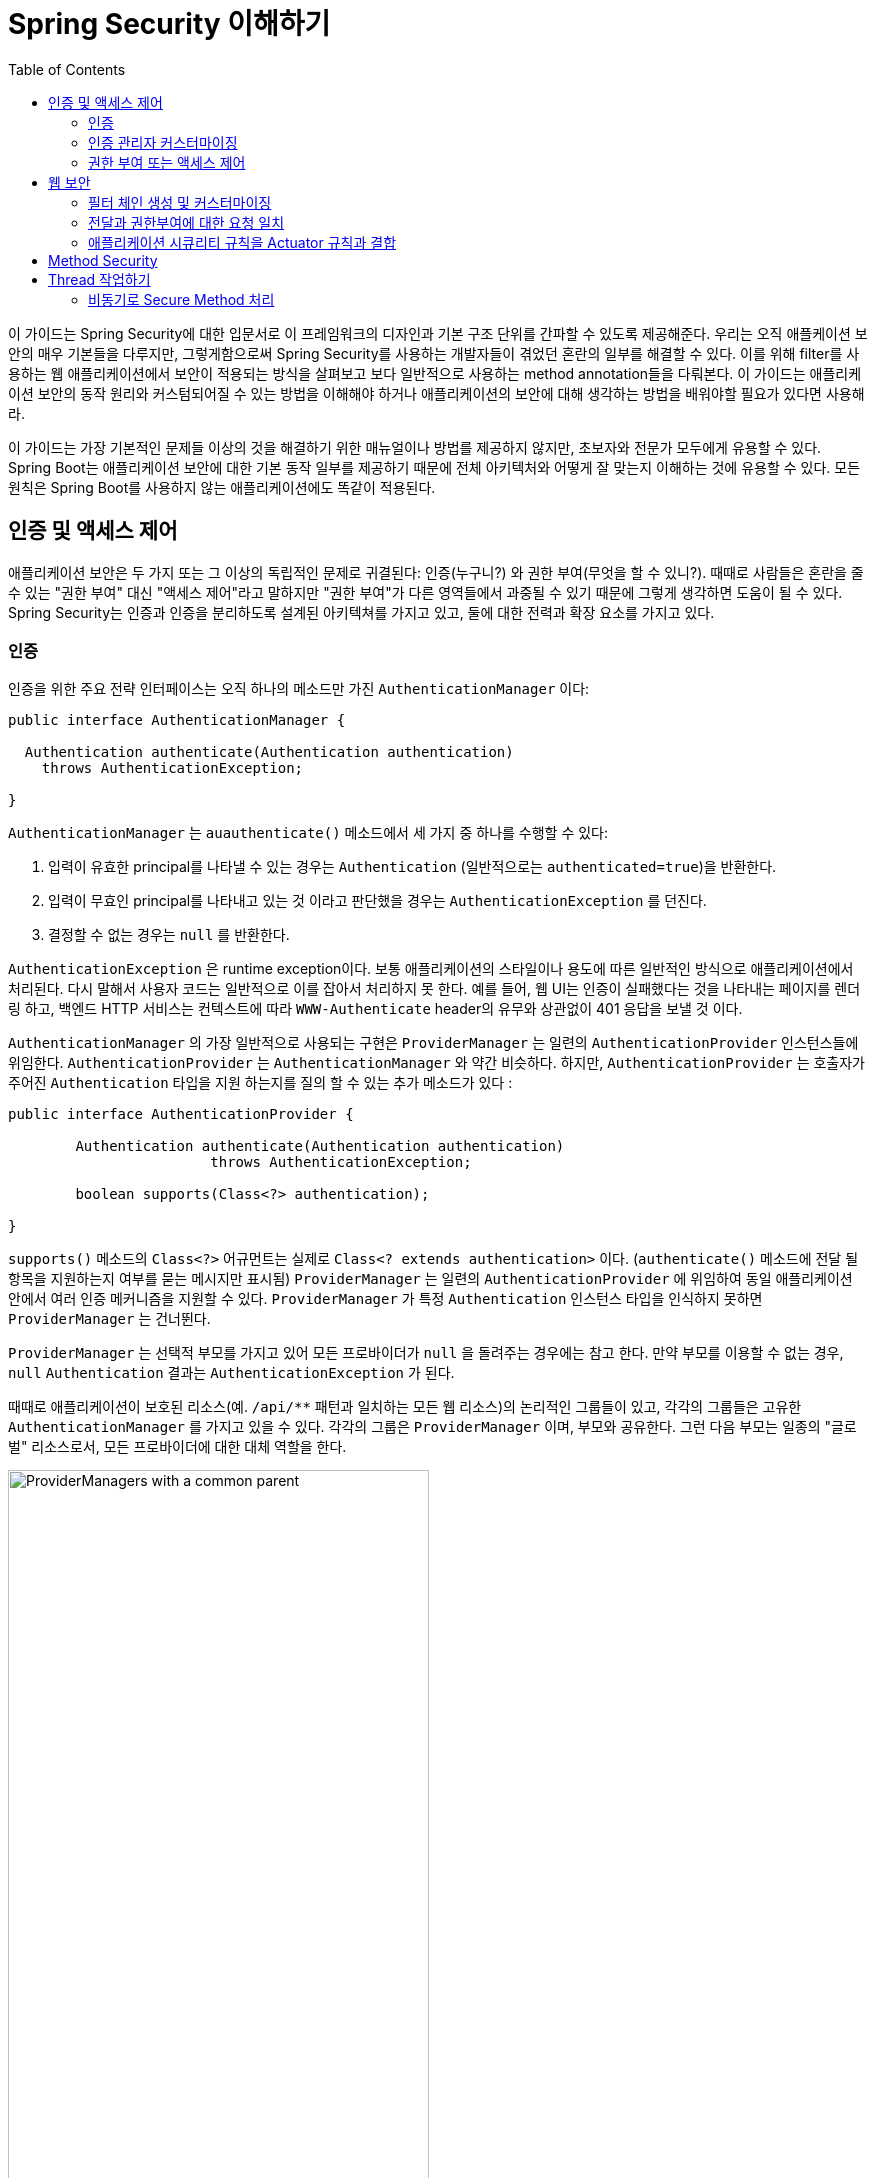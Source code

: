 :toc:
:all: {asterisk}{asterisk}
:images: https://github.com/heowc/top-spring-security-architecture-translation-kr/raw/master/images

= Spring Security 이해하기

이 가이드는 Spring Security에 대한 입문서로 이 프레임워크의 디자인과 기본 구조 단위를 간파할 수 있도록 제공해준다. 우리는 오직 애플케이션 보안의 매우 기본들을 다루지만, 그렇게함으로써 Spring Security를 사용하는 개발자들이 겪었던 혼란의 일부를 해결할 수 있다. 이를 위해 filter를 사용하는 웹 애플리케이션에서 보안이 적용되는 방식을 살펴보고 보다 일반적으로 사용하는 method annotation들을 다뤄본다. 이 가이드는 애플리케이션 보안의 동작 원리와 커스텀되어질 수 있는 방법을 이해해야 하거나 애플리케이션의 보안에 대해 생각하는 방법을 배워야할 필요가 있다면 사용해라.

이 가이드는 가장 기본적인 문제들 이상의 것을 해결하기 위한 매뉴얼이나 방법를 제공하지 않지만, 초보자와 전문가 모두에게 유용할 수 있다. Spring Boot는 애플리케이션 보안에 대한 기본 동작 일부를 제공하기 때문에 전체 아키텍처와 어떻게 잘 맞는지 이해하는 것에 유용할 수 있다. 모든 원칙은 Spring Boot를 사용하지 않는 애플리케이션에도 똑같이 적용된다.


== 인증 및 액세스 제어

애플리케이션 보안은 두 가지 또는 그 이상의 독립적인 문제로 귀결된다: 인증(누구니?) 와 권한 부여(무엇을 할 수 있니?). 때때로 사람들은 혼란을 줄 수 있는 "권한 부여" 대신 "액세스 제어"라고 말하지만 "권한 부여"가 다른 영역들에서 과중될 수 있기 때문에 그렇게 생각하면 도움이 될 수 있다. Spring Security는 인증과 인증을 분리하도록 설계된 아키텍쳐를 가지고 있고, 둘에 대한 전력과 확장 요소를 가지고 있다.


=== 인증

인증을 위한 주요 전략 인터페이스는 오직 하나의 메소드만 가진 `AuthenticationManager` 이다:

[source, java]
----
public interface AuthenticationManager {

  Authentication authenticate(Authentication authentication)
    throws AuthenticationException;

}
----

`AuthenticationManager` 는 `auauthenticate()` 메소드에서 세 가지 중 하나를 수행할 수 있다:

1. 입력이 유효한 principal를 나타낼 수 있는 경우는 `Authentication` (일반적으로는 `authenticated=true`)을 반환한다.

2. 입력이 무효인 principal를 나타내고 있는 것 이라고 판단했을 경우는 `AuthenticationException` 를 던진다.

3. 결정할 수 없는 경우는 `null` 를 반환한다.

`AuthenticationException` 은 runtime exception이다. 보통 애플리케이션의 스타일이나 용도에 따른 일반적인 방식으로 애플리케이션에서 처리된다. 다시 말해서 사용자 코드는 일반적으로 이를 잡아서 처리하지 못 한다. 예를 들어, 웹 UI는 인증이 실패했다는 것을 나타내는 페이지를 렌더링 하고, 백엔드 HTTP 서비스는 컨텍스트에 따라 `WWW-Authenticate` header의 유무와 상관없이 401 응답을 보낼 것 이다.

`AuthenticationManager` 의 가장 일반적으로 사용되는 구현은 `ProviderManager` 는 일련의 `AuthenticationProvider` 인스턴스들에 위임한다. `AuthenticationProvider` 는 `AuthenticationManager` 와 약간 비슷하다. 하지만, `AuthenticationProvider` 는 호출자가 주어진 `Authentication` 타입을 지원 하는지를 질의 할 수 있는 추가 메소드가 있다 :

[source, java]
----
public interface AuthenticationProvider {

	Authentication authenticate(Authentication authentication)
			throws AuthenticationException;

	boolean supports(Class<?> authentication);

}
----

`supports()` 메소드의 `Class<?>` 어규먼트는 실제로 `Class<? extends authentication>` 이다. (`authenticate()` 메소드에 전달 될 항목을 지원하는지 여부를 묻는 메시지만 표시됨) `ProviderManager` 는 일련의 `AuthenticationProvider` 에 위임하여 동일 애플리케이션 안에서 여러 인증 메커니즘을 지원할 수 있다. `ProviderManager` 가 특정 `Authentication` 인스턴스 타입을 인식하지 못하면 `ProviderManager` 는 건너뛴다.

`ProviderManager` 는 선택적 부모를 가지고 있어 모든 프로바이더가 `null` 을 돌려주는 경우에는 참고 한다. 만약 부모를 이용할 수 없는 경우, `null` `Authentication` 결과는 `AuthenticationException` 가 된다.

때때로 애플리케이션이 보호된 리소스(예. `/api/{all}` 패턴과 일치하는 모든 웹 리소스)의 논리적인 그룹들이 있고, 각각의 그룹들은 고유한 `AuthenticationManager` 를 가지고 있을 수 있다. 각각의 그룹은 `ProviderManager` 이며, 부모와 공유한다. 그런 다음 부모는 일종의 "글로벌" 리소스로서, 모든 프로바이더에 대한 대체 역할을 한다.

.`ProviderManager` 를 사용하는 `AuthenticationManager` 계층 구조
image::{images}/authentication.png[ProviderManagers with a common parent,70%]


=== 인증 관리자 커스터마이징

Spring Security는 당신의 애플리케이션에 설정된 공통 인증 관리자 기능을 신속하게 가져올 수 있는 몇 가지 구성 헬퍼를 제공한다. 가장 일반적으로 사용되는 헬퍼는 in-memory, JDBC 또는 LDAP 사용자 세부 정보를 설정하거나 사용자 정의 `UserDetailsService` 를 추가 하는데 유용한 `AuthenticationManagerBuilder` 이다. 다음은 전역 (부모) `AuthenticationManager` 를 구성하는 애플리케이션의 예이다:

[source, java]
----
@Configuration
public class ApplicationSecurity extends WebSecurityConfigurerAdapter {

   ... // web stuff here

  @Autowired
  public initialize(AuthenticationManagerBuilder builder, DataSource dataSource) {
    builder.jdbcAuthentication().dataSource(dataSource).withUser("dave")
      .password("secret").roles("USER");
  }

}
----

이 예제는 웹 애플리케이션과 관련되어 있지만 `AuthenticationManagerBuilder` 의 사용법은 보다 광범위하게 적용될 수 있다 (웹 애플리케이션 시큐리티 구현 방법에 대한 자세한 내용은 아래 참조). `AuthenticationManagerBuilder` 는 `@Bean` 의 메소드에 `@Autowired` 된다는 점에 유의해라. 이것은 전역 (부모) `AuthenticationManager` 를 만드는 부분이다. 대조적으로 우리가 이 방법으로 했을 경우:

[source, java]
----
@Configuration
public class ApplicationSecurity extends WebSecurityConfigurerAdapter {

  @Autowired
  DataSource dataSource;

   ... // web stuff here

  @Override
  public configure(AuthenticationManagerBuilder builder) {
    builder.jdbcAuthentication().dataSource(dataSource).withUser("dave")
      .password("secret").roles("USER");
  }

}
----

(configurer의 메소드의 `@Override` 를 사용하면) `AuthenticationManagerBuilder` 는 오직 "local" `AuthenticationManager` 를 구축하는데 사용된다. Spring Boot에서는 전역 Bean을 다른 bean에 `@Autowired` 할 수는 있지만, 명시적으로 직접 노출하지 않는 한 지역 Bean으로는 할 수 없다.

Spring Boot는 `AuthenticationManager` 타입의 Bean을 제공함으로써 먼저 차지하지 않는 한 (하나의 user만 가진) 기본 전역 `AuthenticationManager` 를 제공한다. 기본값은 사용자 정의 전역 `AuthenticationManager` 를 적극적으로 필요로 하지 않는다면, 걱정할 필요가 없을 정도로 충분히 안전하다. `AuthenticationManager` 를 만드는 설정을 하는 경우는 보호하고 있는 리소스에 대해서 지역적으로 수행할 수 있고 전역의 기본에 대해서는 걱정하지 마라.


=== 권한 부여 또는 액세스 제어

일단 인증이 성공하면 권한 부여단계로 넘어갈 수 있으며, 여기서 핵심 전략은 `AccessDecisionManager` 이다. 프레임워크가 제공하는 세 가지 구현하고 `ProviderManager` 와 약간 비슷한 `AccessDecisionVoter` 의 3개 대표 모두가 `AuthenticationProviders` 에 위임한다.

`AccessDecisionVoter` 는 `Authentication` (principal를 나타냄) 와 `ConfigAttributes` 로 꾸며진 안전한 `Object` 를 주시한다.

[source, java]
----
boolean supports(ConfigAttribute attribute);

boolean supports(Class<?> clazz);

int vote(Authentication authentication, S object,
        Collection<ConfigAttribute> attributes);
----

`Object` 는 `AccessDecisionManager` 와 `AccessDecisionVoter` 의 시그니처에서 완전히 일반화 되어 있다 - 이 객체는 사용자가 액세스 하고자 하는 모든 것을 나타낸다 (웹 리소스 또는 Java 클래스의 메도드가 가장 일반적인 두 가지 케이스이다). `ConfigAttributes` 는 또한 상당히 일반적이어서, 액세스에 필요한 권한 수준을 결정하는 일부 메타 데이터로 꾸며진 안전한 `Object` 를 나타낸다. `ConfigAttribute` 는 인터페이스이지만 매우 일반적인 하나의 메소드만 가지고 있고 `String` 반환하기 때문에, 이 문자열은 어떤 식 으로든 리소스 소유자의 의도를 인코딩하여 누가 액세스 할 수 있는지에 대한 규칙을 표현한다. 전형적인 `ConfigAttribute` 는 사용자 역할의 이름 (예 : `ROLE_ADMIN` 또는 `ROLE_AUDIT`)이며, 특수 형식 (예 : `ROLE_` 접두어)을 갖거나 평가해야하는 표현식을 나타낸다.

대부분의 사람들은 `AffirmativeBased` 인 기본 `AccessDecisionManager` 를 사용한다. (유권자가 거부하지 않으면 액세스가 허용한다). 모든 사용자 정의는 유권자가 새로운 경향을 추가하거나 기존의 방식을 수정하는 경향이 있다.

`isFullyAuthenticated() && hasRole('FOO')` 와 같이 Spring Expression Language (SpEL) 표현식인 `ConfigAttributes` 를 사용하는 것은 매우 일반적이다. 이는 표현식을 처리하고 컨텍스트를 작성할 수있는 `AccessDecisionVoter` 를 지원한다. 처리 할 수있는 표현식 범위를 확장하려면 `SecurityExpressionRoot` 및 때로는 `SecurityExpressionHandler` 의 사용자 정의 구현이 필요하다.


== 웹 보안

웹 티어 (UI 및 HTTP 백엔드)의 Spring Security는 Servlet `Filters` 를 기반으로 하므로 일반적으로 먼저 `Filters` 의 역할을 살펴 보는 것이 도움이 된다. 아래 그림은 단일 HTTP 요청에 대한 핸들러의 일반적인 계층화를 보여준다.

image::{images}/filters.png[서블릿에 위임하는 필터 체인,70%]

클라이언트는 앱에 요청을 보내고 컨테이너는 요청 URI의 경로를 기반으로 어떤 필터와 서블릿을 적용 할지를 결정한다. 하나의 서블릿이 하나의 요청을 처리 할 수 ​​있지만, 필터는 체인을 형성하여 순서가 매겨지며 실제로 요청 자체를 처리하려는 경우 필터가 나머지 체인을 거부 할 수 있다. 필터는 또한 다운스트림 필터 과 서블릿에서 사용된 요청 또는 응답을 수정할 수 있다. 필터 체인의 순서는 매우 중요하며, Spring Boot는 두 가지 메커니즘을 통해 이를 관리한다. 하나는 `Filter` 타입의 `@Beans` 는 `@Order` 를 갖거나 `Ordered` 를 구현할 수 있고, 다른 하나는 자체적으로 API의 일부로 주문한 `FilterRegistrationBean` 의 일부가 될 수 있다는 것 이다. 일부 상용 필터는 자신의 상수를 정의하여 서로 상대적인 순서를 알려준다 (예: Spring Session의 `SessionRepositoryFilter` 는 `DEFAULT_ORDER` 가 `Integer.MIN_VALUE + 50` 이며 체인의 초기 단계에있는 것이 좋지만 이전에 오는 다른 필터는 배제하지 않는다).

Spring Security는 체인에 하나의 `Filter` 로 설치되며, 그것의 구체적인 타입은 `FilterChainProxy` 이다. Spring Boot 애플리케이션에서 시큐티티 필터는 `ApplicationContext` 의 `@Bean` 이며 모든 요청에 적용되도록 기본적으로 설치된다. `SecurityProperties.DEFAULT_FILTER_ORDER` 에 정의된 위치에 설치되며, `FilterRegistrationBean.REQUEST_WRAPPER_FILTER_MAX_ORDER` (Spring Boot 애플리케이션이 요청을 감싸고 동작을 수정하는 경우 필터가 기대하는 최대 순서)에 의해 고정된다. 컨테이너의 관점에서 Spring Security는 단일 필터이지만, 그 안에는 특별한 역할을 하는 추가 필터가 있다. 여기에 그림이 있다.

.Spring Security는 하나의 물리적인 `Filter` 이지만 내부 필터 체인에 대한 처리를 위임한다
image::{images}/security-filters.png[Spring Security 필터,70%]

실제로 시큐리티 필터에는 간접적인 계층이 하나 더 있다. 일반적으로 컨테이너에 `DelegatingFilterProxy` 로 설치되며, `DelegatingFilterProxy` 는 스프링 `@Bean` 일 필요는 없다. 프록시는 항상 `@Bean` 인 `FilterChainProxy` 에 위임한다. 일반적으로 고정된 이름은 `springSecurityFilterChain` 이다. `FilterChainProxy` 는 내부적으로 필터의 체인(또는 체인)으로 나열된 모든 보안 로직을 포함한다. 모든 필터에는 동일한 API가 있고 (모두 Servlet 사양의 '필터'인터페이스를 구현합니다), 그들 모두 나머지 체인을 거부 할 수 있는 기회를 갖고 있다.

여러개의 필터 체인은 모두 컨테이너에 알려지지 않고 동일 최상위 레벨에 있는 `FilterChainProxy` 안에서 `Spring Security` 에 의해 모두 관리된다. Spring Securiy 필터는 필터 체인의 리스트를 포함하고, 그것과 일치하는 첫 번째 체인에 요청을 보낸다. 아래 그림은 요청 경로 (`/foo/{all}` 가 `/{all}` 앞에 일치)와 일치하는 경우 발생하는 발송을 보여준다. 이것은 매우 일반적이지만 요청을 일치시키는 유일한 방법은 아니다. 이 디스패치 프로세스의 가장 중요한 특징은 하나의 체인만 요청을 처리한다는 것 이다.

.Spring Security `FilterChainProxy` 는 일치하는 첫 번째 체인에 요청을 전달한다.
image::{images}/security-filters-dispatch.png[Security Filter Dispatch,70%]

사용자 지정 security 설정이 없는 바닐라 Spring Boot 애플리케이션에는 여러 개의 (n이라고 부름) 필터 체인이 있으며, 일반적으로 n=6이다. 첫 번째 (n-1) 체인은 `/css/{all}` 및 `/images/{all}` 와 같은 정적 리소스 패턴과 에러 뷰 `/error` 를 무시하기 위한 것 이다 (경로는 `SecurityProperties` 설정 빈에서 `security.ignored` 를 사용하여 사용자가 제어 할 수 있다). 마지막 체인은 모든 경로 `/{all}` 와 일치하며 인증, 권한 부여, 예외 처리, 세션 처리, 헤더 쓰기 등을 위한 논리를 포함하여 더 활동적이다. 기본적으로 이 체인에 총 11개의 필터가 있지만, 일반적으로 사용자는 어떤 필터가 사용되는지, 언제 사용되는지에 대해 스스로 신경을 쓸 필요가 없다.

NOTE: 특히 Spring Boot 애플리케이션에서 Spring Security 내부의 모든 필터를 알 수 없다는 사실은 중요하다. `Filter` 타입의 모든 `@Beans` 은 기본적으로 컨테이너에 자동으로 등록 된다. 따라서 사용자 정의 필터를 시큐리티 체인에 추가하려면, `@Bean` 으로 만들거나 명시적으로 컨테이너 등록을 비활성화하는 `FilterRegistrationBean` 으로 포장하지 않아야 한다.


=== 필터 체인 생성 및 커스터마이징

Spring Boot 앱(`/**` 의 요청 일치자)의 기본 fallback 필터 체인은 `SecurityProperties.BASIC_AUTH_ORDER` 라는 미리 정의된 순서를 가진다. `security.basic.enabled=false` 를 설정하여 완전히 비활성화 할 수 있다. 그렇지 않으면 그것을 fallback으로 사용하고 더 낮은 순위의 다른 규칙을 정의 할 수 있다. 그렇게하려면 `WebSecurityConfigurerAdapter`(또는 `WebSecurityConfigurer`)타입의 `@Bean` 을 추가하고 `@Order` 로 클래스를 꾸며라. 예:

[source, java]
----
@Configuration
@Order(SecurityProperties.BASIC_AUTH_ORDER - 10)
public class ApplicationConfigurerAdapter extends WebSecurityConfigurerAdapter {
  @Override
  protected void configure(HttpSecurity http) throws Exception {
    http.antMatcher("/foo/**")
     ...;
  }
}
----

이 Bean은 Spring Security가 새로운 필터 체인을 추가하고 fallback하기 전에 그것을 정렬하게 할 것 이다.

많은 애플리케이션은 하나의 자원 집합에 대해서 다른 규칙과는 완전히 다른 액세스 규칙을 가진다. 예를 들어 UI와 API를 호스팅하는 애플리케이션은 UI 부분의 로그인 페이지로 리디렉션되는 쿠키 기반 인증과 API 부분에 대한 인증되지 않은 요청에 대한 401 응답의 토큰 기반 인증을 지원할 수 있다. 각 자원 세트에는 고유 한 순서와 자신만의 요청 일치자를 가진 자체 `WebSecurityConfigurerAdapter` 가 있다. 일치하는 규칙이 겹쳐지면 가장 먼저 정해진 필터 체인이 이길 것 이다.


=== 전달과 권한부여에 대한 요청 일치

시큐리티 필터 체인 (또는 `WebSecurityConfigurerAdapter` 와 동일하게)에는 HTTP 요청에 적용할지 여부를 결정하는데 사용되는 요청 일치자가 있다. 특정 필터 체인을 적용하기로 결정하면, 다른 필터 체인은 적용되지 않는다. 하지만 필터 체인 내에서 `HttpSecurity` 구성자에 추가 일치자를 설정하여 보다 세분화된 권한 제어 권한을 가질 수 있다. 예:

[source, java]
----
@Configuration
@Order(SecurityProperties.BASIC_AUTH_ORDER - 10)
public class ApplicationConfigurerAdapter extends WebSecurityConfigurerAdapter {
  @Override
  protected void configure(HttpSecurity http) throws Exception {
    http.antMatcher("/foo/**")
      .authorizeRequests()
        .antMatchers("/foo/bar").hasRole("BAR")
        .antMatchers("/foo/spam").hasRole("SPAM")
        .anyRequest().isAuthenticated();
  }
}
----

Spring Security를 구성하면서 가장 실수하기 쉬운 것 중 하나는 이러한 프로세스가 다른 프로세스에 적용된다는 것을 잊어버리는 것 이다. 하나는 전체 필터 체인에 대한 요청 일치자이고, 다른 하나는 적용할 액세스 규칙을 선택하는 것 이다.


=== 애플리케이션 시큐리티 규칙을 Actuator 규칙과 결합

관리 엔드 포인트용 Spring Boot Actuator를 사용하는 경우, 보안을 유지하기를 원할 것 이다. 실제로 Actuator를 안전한 애플리케이션에 추가하면 Actuator 엔드 포인트에만 적용되는 추가 필터 체인이 생긴다. Actuator 엔드 포인트와 일치하는 요청 일치자를 사용하여 정의되며 `ManagementServerProperties.BASIC_AUTH_ORDER` 의 순서는 기본 `SecurityProperties` fallback 필터보다 5작기 때문에, fallback 전에 참조된다.

애플리케이션 시큐리티 규칙을 Actuator 엔드 포인트에 적용하려면 Actuator 보다 먼저 정렬된 필터 체인과 모든 Actuator 엔드 포인트을 포함하는 요청 일치자를 추가 할 수 있다. Actuator 엔드 포인트에 대한 기본 시큐리티 설정을 선호하는 경우, 가장 쉬운 방법은 Actuator보다 나중에 자신의 필터를 추가하는 것 이다 (예 : `ManagementServerProperties.BASIC_AUTH_ORDER + 1`). 예:

[source, java]
----
@Configuration
@Order(ManagementServerProperties.BASIC_AUTH_ORDER + 1)
public class ApplicationConfigurerAdapter extends WebSecurityConfigurerAdapter {
  @Override
  protected void configure(HttpSecurity http) throws Exception {
    http.antMatcher("/foo/**")
     ...;
  }
}
----

NOTE: 웹 티어의 Spring Security는 현재 서블릿 API에 묶여 있으므로 임베디드 또는 기타 서블릿 컨테이너에서 앱을 실행할 때만 적용된다. 그러나 Spring MVC 또는 나머지 Spring 웹 스택에 연결되지 않으므로 모든 서블릿 애플리케이션에서 사용할 수 있다. 예를 들어 JAX-RS를 사용하는 애플리케이션일 수 있다.


== Method Security

Spring Security는 웹 애플리케이션 보안을 지원할뿐 아니라 자바 메소드 실행에 액세스 규칙을 적용 할 수 있도록 지원한다. Spring Security의 경우 이것은 "보호된 자원"
과 다른 유형이다. 사용자의 경우 동일한 형식의 `ConfigAttribute` 문자열 (예: 역할 또는 표현식)을 사용하지만 코드의 다른 위치에서 액세스 규칙이 선언됨을 의미한다. 첫 번째 단계는 method secuirty를 가능하게 하는 것 이다 (예: 앱의 최상위 레벨 구성):

[source, java]
----
@SpringBootApplication
@EnableGlobalMethodSecurity(securedEnabled = true)
public class SampleSecureApplication {
}
----

그런 다음 메소드 자원을 직접 꾸밀 수 있다. 예.

[source, java]
----
@Service
public class MyService {

  @Secured("ROLE_USER")
  public String secure() {
    return "Hello Security";
  }

}
----

이 샘플은 secure method가 있는 서비스이다. 만약 Spring이 이런 타입의 `@Bean` 을 생성하면 메소드가 실제로 실행되기 전에 호출자가 시큐리티 인터셉터를 통과해야 한다. 액세스가 거부되면 호출자는 실제 메소드 결과 대신 `AccessDeniedException` 을 가져온다.

`@PreAuthorize` 와 `@PostAuthorize` 같은 시큐리티 제약 조건을 적용하는 메서드에 사용할 수 있는 다른 애노테이션이 있으며, 메소드 매개 변수 및 반환 값에 대한 참조를 포함하는 표현식을 작성할 수 있다.

TIP: 웹 시큐리티과 메소드 시큐리티를 결합하는 것은 흔하지 않다. 필터 체인은 인증 및 로그인 페이지로의 리디렉션 등과 같은 사용자 경험 기능을 제공하며, 메서드 시큐리티는 보다 세부적인 수준의 보호 기능을 제공한다.


== Thread 작업하기

Spring Security는 근본적으로 thread bound 이다. 왜냐하면 현재 인증된 principal을 다양한 다운스트림 소비자들이 사용할 수 있도록 해야하기 때문이다. 기본 구조 단위는 `Authentication` 을 포함 할 수 있는 `SecurityContext` 이다 (사용자가 로그인하면 명시적으로 인증된 `Authentication` 이 된다). `SecurityContextHolder` 의 정적 편의(?) 메소드를 통해 항상 `SecurityContext` 에 액세스하고 조작 할 수 있다. `SecurityContextHolder` 는 `TheadLocal` 을 조작한다. 예.

[source, java]
----
SecurityContext context = SecurityContextHolder.getContext();
Authentication authentication = context.getAuthentication();
assert(authentication.isAuthenticated);
----

사용자 애플리케이션 코드에서 이 작업을 수행하는 것은 일반적이지 **않지만**, 예를 들어 사용자 정의 인증 필터를 작성해야하는 경우 유용 할 수 있다 (그렇더라도 `SecurityContextHolder` 를 사용할 필요가 없는 곳에서 사용할 수 있는 Spring Security에 기본 클래스가 있다).

웹 엔드 포인트에서 현재 인증된 사용자에게 액세스해야하는 경우, `@RequestMapping` 에서 메소드 매개 변수를 사용할 수 있다. 예:

[source, java]
----
@RequestMapping("/foo")
public String foo(@AuthenticationPrincipal User user) {
  ... // do stuff with user
}
----

이 애노테이션은 현재 `Authentication` 을 `SecurityContext` 에서 꺼내서 `getPrincipal()` 메소드를 호출해 메소드 매개 변수로 생성한다. `Authentication` 의 `Principal` 타입은 인증을 확인하는데 사용되는 `AuthenticationManager` 에 따라 달라지므로, 사용자 데이터에 대한 타입 안전 참조를 얻는 것이 유용 할 수 있다.

Spring Security를 사용 중 이면 `HttpServletRequest` 의 `Principal` 은 `Authentication` 타입이므로, 직접 사용할 수도 있다:

[source, java]
----
@RequestMapping("/foo")
public String foo(Principal principal) {
  Authentication authentication = (Authentication) principal;
  User = (User) authentication.getPrincipal();
  ... // do stuff with user
}
----

때때로 Spring Security가 사용되지 않을 때 작동하는 코드를 작성해야 하는 경우에 유용 할 수 있다 (`Authentication` 클래스를 로드하는 것에 대해 더 방어해야 합니다).


=== 비동기로 Secure Method 처리

`SecurityContext` 가 thread bound 이기 때문에 백그라운드 처리에서 secure method를 호출하는 호출하려는 경우, 예를 들면 `@Async` 에서 컨텍스트가 전달되는지 확인해야 한다. 이것은 백그라운드에서 실행되는 작업 (`Runnable`, `Callable` 등)으로 `SecurityContext` 를 래핑하는 것으로 귀결된다. Spring Security는 `Runnable` 과 `Callable` 에 대한 랩퍼와 같은 좀 더 쉬운 헬퍼을 제공한다. `SecurityContext` 를 `@Async` 메소드에 전달하려면 `AsyncConfigurer` 를 제공하고 `Executor` 가 올바른 타입인지 확인 해야한다.

[source, java]
----
@Configuration
public class ApplicationConfiguration extends AsyncConfigurerSupport {

  @Override
  public Executor getAsyncExecutor() {
    return new DelegatingSecurityContextExecutorService(Executors.newFixedThreadPool(5));
  }

}
----
